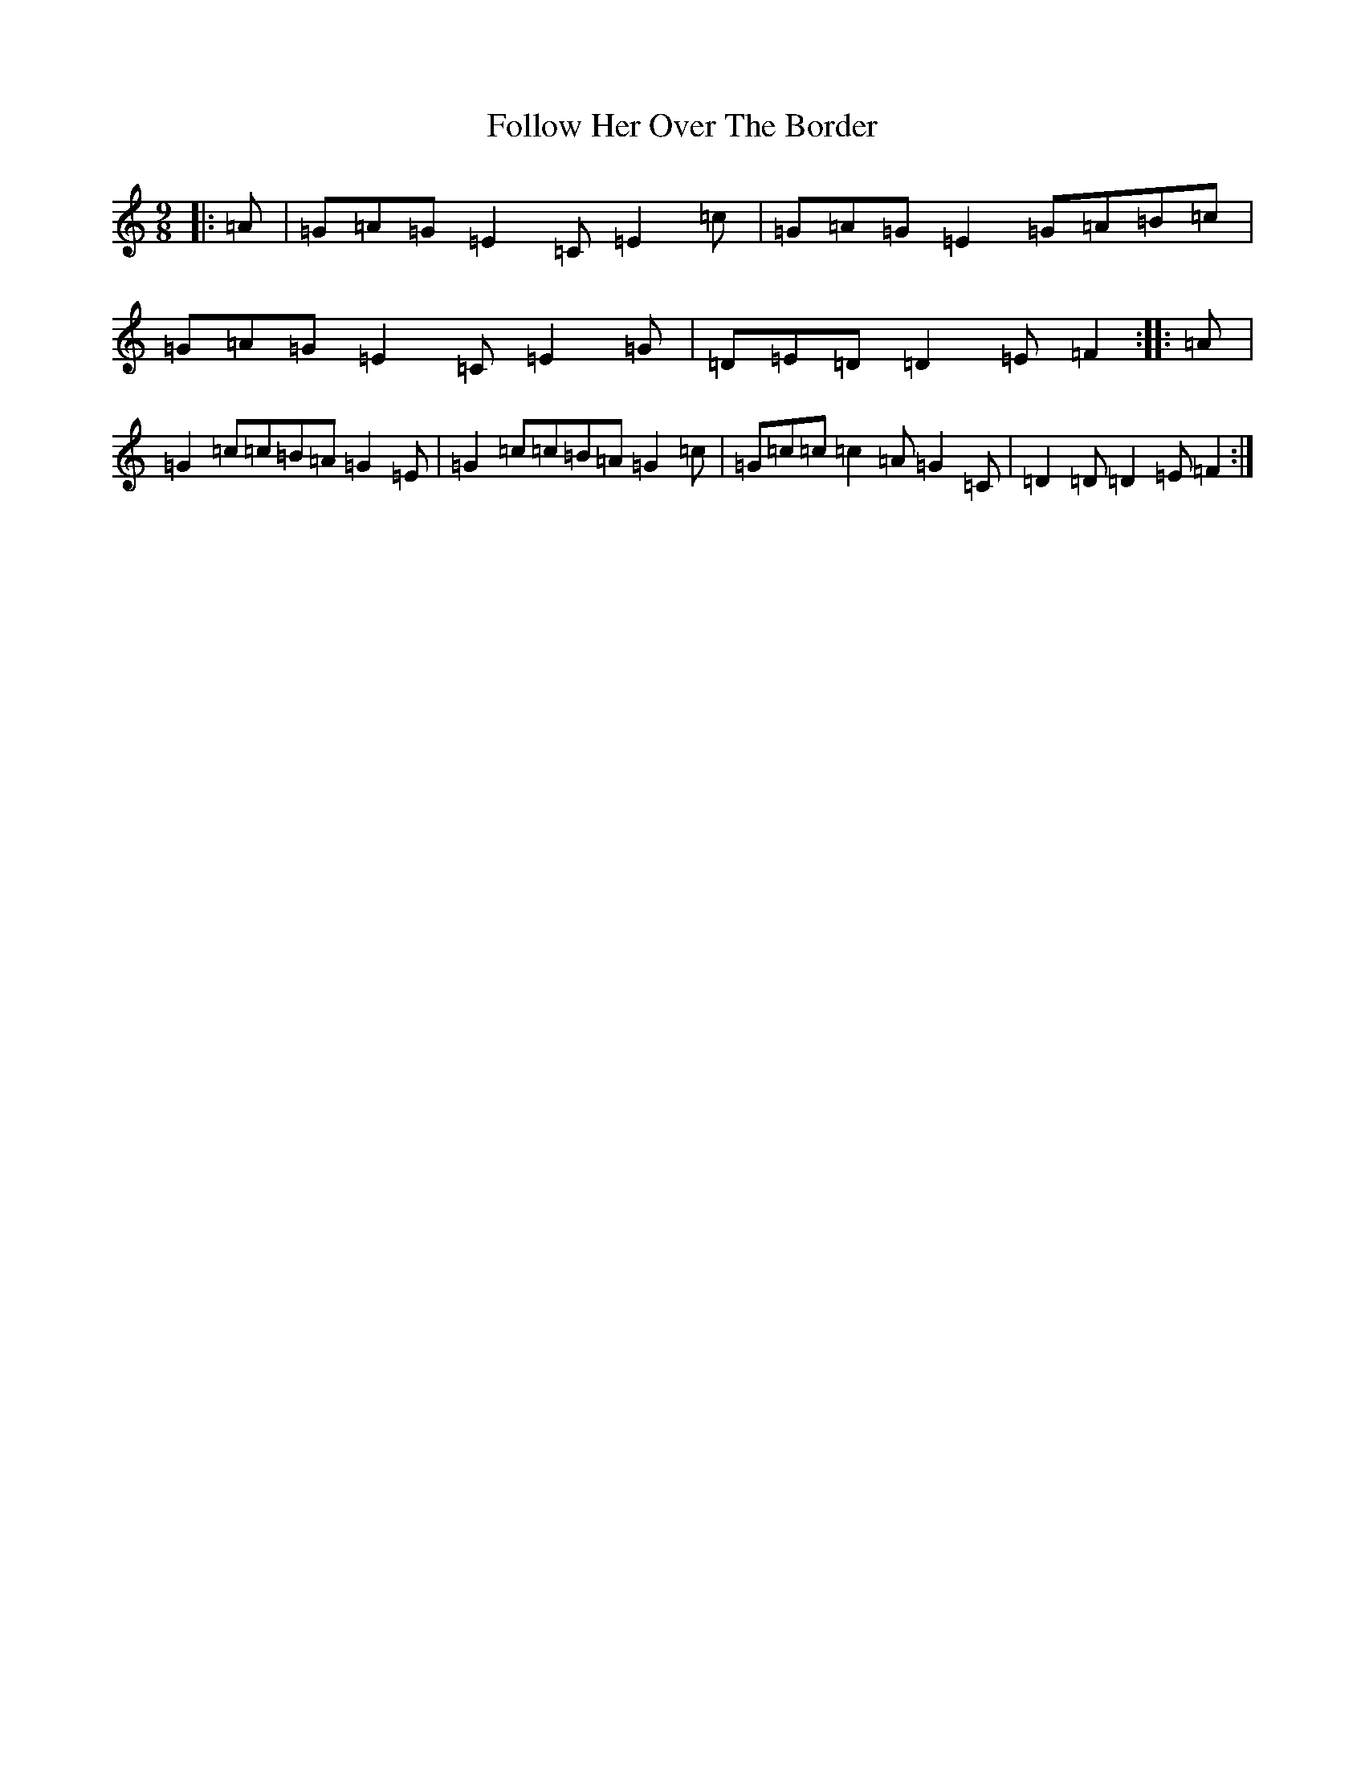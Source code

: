 X: 7088
T: Follow Her Over The Border
S: https://thesession.org/tunes/7771#setting22059
R: slip jig
M:9/8
L:1/8
K: C Major
|:=A|=G=A=G=E2=C=E2=c|=G=A=G=E2=G=A=B=c|=G=A=G=E2=C=E2=G|=D=E=D=D2=E=F2:||:=A|=G2=c=c=B=A=G2=E|=G2=c=c=B=A=G2=c|=G=c=c=c2=A=G2=C|=D2=D=D2=E=F2:|
